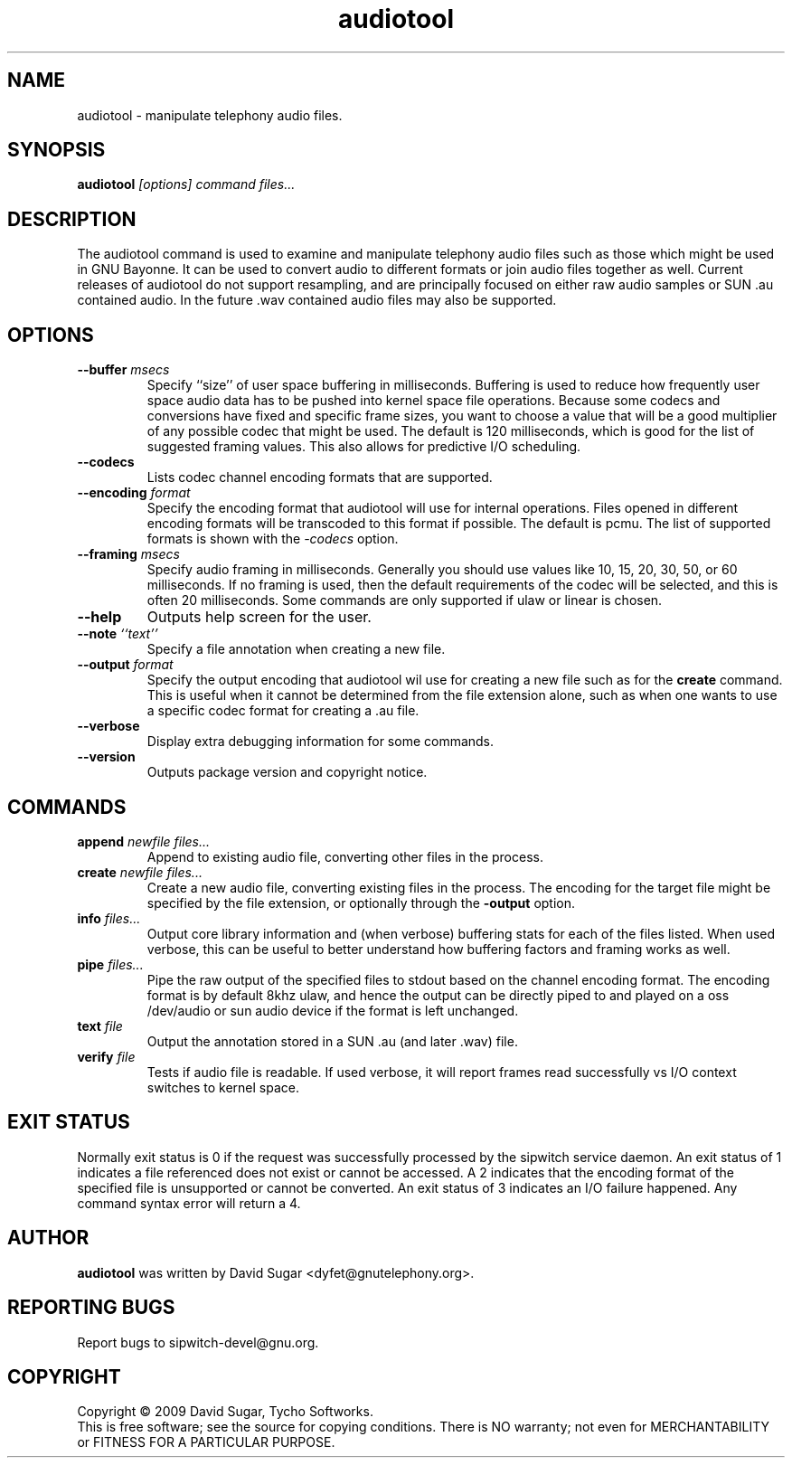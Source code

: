 .\" audiotool - manipulation telephony audio files.
.\" Copyright (c) 2009-2010 David Sugar <dyfet@gnutelephony.org>
.\"
.\" This manual page is free software; you can redistribute it and/or modify
.\" it under the terms of the GNU General Public License as published by
.\" the Free Software Foundation; either version 3 of the License, or
.\" (at your option) any later version.
.\"
.\" This program is distributed in the hope that it will be useful,
.\" but WITHOUT ANY WARRANTY; without even the implied warranty of
.\" MERCHANTABILITY or FITNESS FOR A PARTICULAR PURPOSE.  See the
.\" GNU General Public License for more details.
.\"
.\" You should have received a copy of the GNU General Public License
.\" along with this program; if not, write to the Free Software
.\" Foundation, Inc.,59 Temple Place - Suite 330, Boston, MA 02111-1307, USA.
.\"
.\" This manual page is written especially for Debian GNU/Linux.
.\"
.TH audiotool "1" "January 2010" "GNU ccAudio" "GNU Telephony"
.SH NAME
audiotool \- manipulate telephony audio files.
.SH SYNOPSIS
.B audiotool \fI[options]\fR \fIcommand\fR \fIfiles...\fR
.br
.SH DESCRIPTION
The audiotool command is used to examine and manipulate telephony audio files
such as those which might be used in GNU Bayonne.  It can be used to convert
audio to different formats or join audio files together as well.  Current
releases of audiotool do not support resampling, and are principally focused
on either raw audio samples or SUN .au contained audio.  In the future .wav
contained audio files may also be supported.
.SH OPTIONS
.TP
\fB--buffer\fR \fImsecs\fR
Specify ``size'' of user space buffering in milliseconds.  Buffering is used
to reduce how frequently user space audio data has to be pushed into kernel
space file operations.  Because some codecs and conversions have fixed
and specific frame sizes, you want to choose a value that will be a good
multiplier of any possible codec that might be used.  The default is 120
milliseconds, which is good for the list of suggested framing values.  This
also allows for predictive I/O scheduling.
.TP
\fB--codecs\fR
Lists codec channel encoding formats that are supported.
.TP
\fB--encoding\fR \fIformat\fR
Specify the encoding format that audiotool will use for internal operations.
Files opened in different encoding formats will be transcoded to this format
if possible.  The default is pcmu.  The list of supported formats is shown
with the \fI-codecs\fR option.
.TP
\fB--framing\fR \fImsecs\fR
Specify audio framing in milliseconds.  Generally you
should use values like 10, 15, 20, 30, 50, or 60 milliseconds.  If no
framing is used, then the default requirements of the codec will be
selected, and this is often 20 milliseconds.  Some commands are only
supported if ulaw or linear is chosen.
.TP
\fB--help\fR
Outputs help screen for the user.
.TP
\fB--note\fR \fI``text''\fR
Specify a file annotation when creating a new file.
.TP
\fB--output\fR \fIformat\fR
Specify the output encoding that audiotool wil use for creating a new file
such as for the \fBcreate\fR command.  This is useful when it cannot be
determined from the file extension alone, such as when one wants to use a
specific codec format for creating a .au file.
.TP
\fB--verbose\fR
Display extra debugging information for some commands.
.TP
\fB--version\fR
Outputs package version and copyright notice.
.SH COMMANDS
.TP
\fBappend\fR \fInewfile\fR \fIfiles...\fR
Append to existing audio file, converting other files in the process.
.TP
\fBcreate\fR \fInewfile\fR \fIfiles...\fR
Create a new audio file, converting existing files in the process.  The 
encoding for the target file might be specified by the file extension, or 
optionally through the \fB-output\fR option.
.TP
\fBinfo\fR \fIfiles...\fR
Output core library information and (when verbose) buffering stats for 
each of the files listed.  When used verbose, this can be useful to better 
understand how buffering factors and framing works as well.
.TP
\fBpipe\fR \fIfiles...\fR
Pipe the raw output of the specified files to stdout based on the channel
encoding format.  The encoding format is by default 8khz ulaw, and hence the
output can be directly piped to and played on a oss /dev/audio or sun 
audio device if the format is left unchanged.
.TP
\fBtext\fR \fIfile\fR
Output the annotation stored in a SUN .au (and later .wav) file.
.TP
\fBverify\fR \fIfile\fR
Tests if audio file is readable.  If used verbose, it will report frames 
read successfully vs I/O context switches to kernel space.
.SH "EXIT STATUS"
Normally exit status is 0 if the request was successfully processed by the
sipwitch service daemon.  An exit status of 1 indicates a file referenced
does not exist or cannot be accessed.  A 2 indicates that the encoding format
of the specified file is unsupported or cannot be converted.  An exit status
of 3 indicates an I/O failure happened. Any command syntax error will return 
a 4.
.SH AUTHOR
.B audiotool
was written by David Sugar <dyfet@gnutelephony.org>.
.SH "REPORTING BUGS"
Report bugs to sipwitch-devel@gnu.org.
.SH COPYRIGHT
Copyright \(co 2009 David Sugar, Tycho Softworks.
.br
This is free software; see the source for copying conditions.  There is NO
warranty; not even for MERCHANTABILITY or FITNESS FOR A PARTICULAR
PURPOSE.


